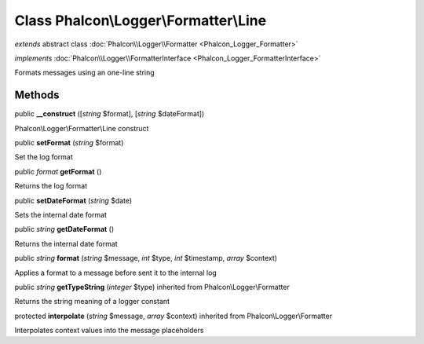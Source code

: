 Class **Phalcon\\Logger\\Formatter\\Line**
==========================================

*extends* abstract class :doc:`Phalcon\\Logger\\Formatter <Phalcon_Logger_Formatter>`

*implements* :doc:`Phalcon\\Logger\\FormatterInterface <Phalcon_Logger_FormatterInterface>`

Formats messages using an one-line string


Methods
-------

public  **__construct** ([*string* $format], [*string* $dateFormat])

Phalcon\\Logger\\Formatter\\Line construct



public  **setFormat** (*string* $format)

Set the log format



public *format*  **getFormat** ()

Returns the log format



public  **setDateFormat** (*string* $date)

Sets the internal date format



public *string*  **getDateFormat** ()

Returns the internal date format



public *string*  **format** (*string* $message, *int* $type, *int* $timestamp, *array* $context)

Applies a format to a message before sent it to the internal log



public *string*  **getTypeString** (*integer* $type) inherited from Phalcon\\Logger\\Formatter

Returns the string meaning of a logger constant



protected  **interpolate** (*string* $message, *array* $context) inherited from Phalcon\\Logger\\Formatter

Interpolates context values into the message placeholders



